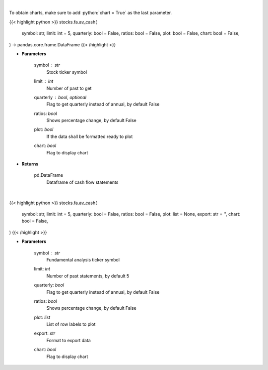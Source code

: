 .. role:: python(code)
    :language: python
    :class: highlight

|

To obtain charts, make sure to add :python:`chart = True` as the last parameter.

.. raw:: html

    <h3>
    > Getting data
    </h3>

{{< highlight python >}}
stocks.fa.av_cash(
    symbol: str,
    limit: int = 5,
    quarterly: bool = False,
    ratios: bool = False,
    plot: bool = False,
    chart: bool = False,
) -> pandas.core.frame.DataFrame
{{< /highlight >}}

.. raw:: html

    <p>
    Get cash flows for company
    </p>

* **Parameters**

    symbol : *str*
        Stock ticker symbol
    limit : *int*
        Number of past to get
    quarterly : bool, optional
        Flag to get quarterly instead of annual, by default False
    ratios: *bool*
        Shows percentage change, by default False
    plot: *bool*
        If the data shall be formatted ready to plot
    chart: *bool*
       Flag to display chart


* **Returns**

    pd.DataFrame
        Dataframe of cash flow statements

|

.. raw:: html

    <h3>
    > Getting charts
    </h3>

{{< highlight python >}}
stocks.fa.av_cash(
    symbol: str,
    limit: int = 5,
    quarterly: bool = False,
    ratios: bool = False,
    plot: list = None,
    export: str = '',
    chart: bool = False,
)
{{< /highlight >}}

.. raw:: html

    <p>
    Alpha Vantage income statement
    </p>

* **Parameters**

    symbol : *str*
        Fundamental analysis ticker symbol
    limit: *int*
        Number of past statements, by default 5
    quarterly: *bool*
        Flag to get quarterly instead of annual, by default False
    ratios: *bool*
        Shows percentage change, by default False
    plot: *list*
        List of row labels to plot
    export: *str*
        Format to export data
    chart: *bool*
       Flag to display chart

